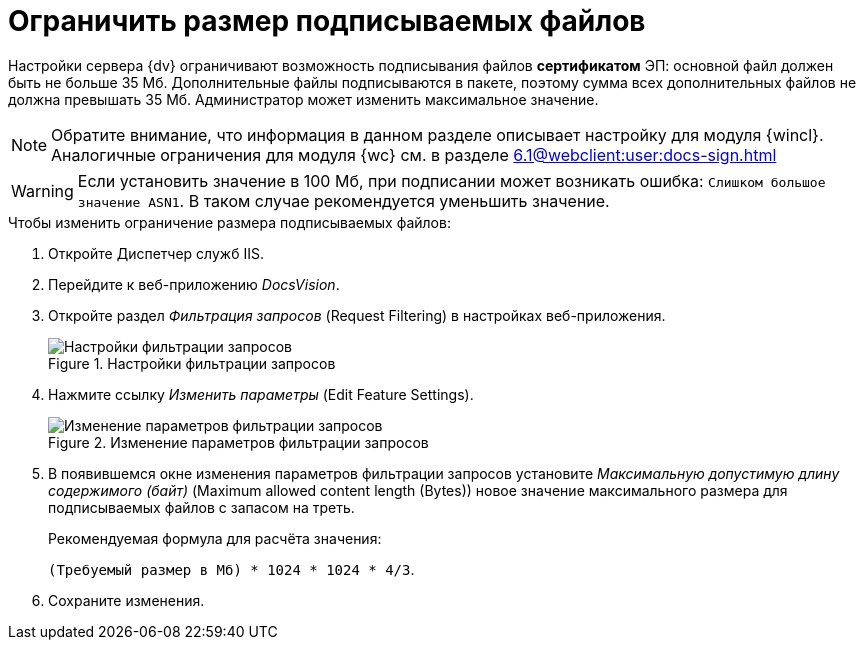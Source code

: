 = Ограничить размер подписываемых файлов

Настройки сервера {dv} ограничивают возможность подписывания файлов *сертификатом* ЭП: основной файл должен быть не больше 35 Мб. Дополнительные файлы подписываются в пакете, поэтому сумма всех дополнительных файлов не должна превышать 35 Мб. Администратор может изменить максимальное значение.

NOTE: Обратите внимание, что информация в данном разделе описывает настройку для модуля {wincl}. Аналогичные ограничения для модуля {wc} см. в разделе xref:6.1@webclient:user:docs-sign.adoc[]

WARNING: Если установить значение в 100 Мб, при подписании может возникать ошибка: `Слишком большое значение ASN1`. В таком случае рекомендуется уменьшить значение.

.Чтобы изменить ограничение размера подписываемых файлов:
. Откройте Диспетчер служб IIS.
. Перейдите к веб-приложению _DocsVision_.
. Откройте раздел _Фильтрация запросов_ (Request Filtering) в настройках веб-приложения.
+
.Настройки фильтрации запросов
image::admin:iis-query-filtering.png[Настройки фильтрации запросов]
+
. Нажмите ссылку _Изменить параметры_ (Edit Feature Settings).
+
.Изменение параметров фильтрации запросов
image::admin:iis-query-filtering-settings.png[Изменение параметров фильтрации запросов]
+
. В появившемся окне изменения параметров фильтрации запросов установите _Максимальную допустимую длину содержимого (байт)_ (Maximum allowed content length (Bytes)) новое значение максимального размера для подписываемых файлов с запасом на треть.
+
.Рекомендуемая формула для расчёта значения:
****
`(Требуемый размер в Мб) * 1024 * 1024 * 4/3`.
****
+
. Сохраните изменения.
